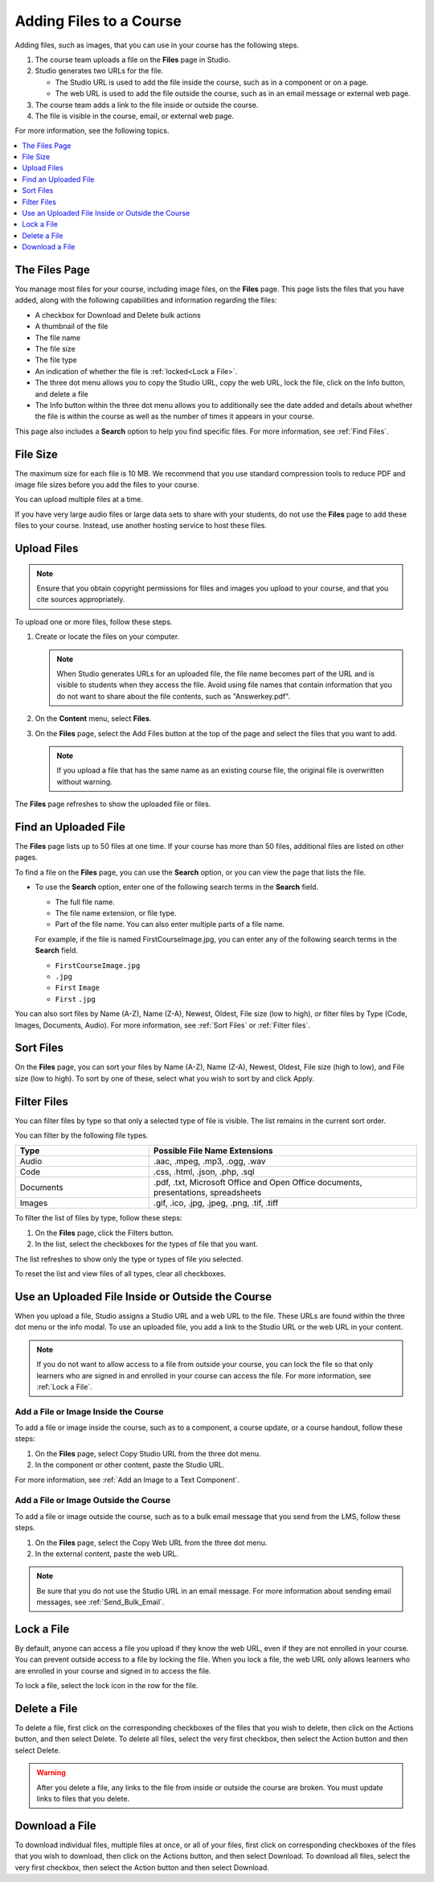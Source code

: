 .. _Add Files to a Course:

###########################
Adding Files to a Course
###########################

Adding files, such as images, that you can use in your course has the following
steps.

#. The course team uploads a file on the **Files** page in Studio.
#. Studio generates two URLs for the file.

   * The Studio URL is used to add the file inside the course, such as in a
     component or on a page.

   * The web URL is used to add the file outside the course, such as in an
     email message or external web page.

#. The course team adds a link to the file inside or outside the course.
#. The file is visible in the course, email, or external web page.

For more information, see the following topics.

.. contents::
  :local:
  :depth: 1

.. _The Files Page:

*************************
The Files Page
*************************

You manage most files for your course, including image files, on the **Files** 
page. This page lists the files that you have added, along with the
following capabilities and information regarding the files:

.. image:: ../images/FilesPageTableView.png
 :alt: an image of the Files page in Studio. Each page shows up to 50 files 
     and includes a Search box, sort and filter capabilities, an Add files 
     button, and checkboxes so that you can bulk delete or bulk download files.

* A checkbox for Download and Delete bulk actions
* A thumbnail of the file
* The file name
* The file size 
* The file type
* An indication of whether the file is :ref:`locked<Lock a File>`.
* The three dot menu allows you to copy the Studio URL, copy the web URL, 
  lock the file, click on the Info button, and delete a file
* The Info button within the three dot menu allows you to additionally see
  the date added and details about whether the file is within the course as
  well as the number of times it appears in your course.

.. image:: ../images/FilesPageInfoPop.png
 :alt: When you first select the three dot menu, then select Info, this 
     Info modal appears. The Info modal provides details such as date added, 
     file size, Studio URL, Web URL, ability to lock a file, as well as usage 
     data within the course. 

This page also includes a **Search** option to help you find specific files.
For more information, see :ref:`Find Files`.

.. _File Size:

*******************
File Size
*******************

The maximum size for each file is 10 MB. We recommend that you use standard
compression tools to reduce PDF and image file sizes before you add the files
to your course.

You can upload multiple files at a time.

If you have very large audio files or large data sets to share with your
students, do not use the **Files** page to add these files to your course. 
Instead, use another hosting service to host these files.

.. _Upload a File:

*******************
Upload Files
*******************

.. note::
  Ensure that you obtain copyright permissions for files and images you upload
  to your course, and that you cite sources appropriately.

To upload one or more files, follow these steps.

#. Create or locate the files on your computer.

   .. note::
     When Studio generates URLs for an uploaded file, the file name becomes
     part of the URL and is visible to students when they access the file.
     Avoid using file names that contain information that you do not want to
     share about the file contents, such as "Answerkey.pdf".

#. On the **Content** menu, select **Files**.

#. On the **Files** page, select the Add Files button at the top of the page 
   and select the files that you want to add.

   .. note::
     If you upload a file that has the same name as an existing course file,
     the original file is overwritten without warning.

The **Files** page refreshes to show the uploaded file or files.

.. _Find Files:

*********************
Find an Uploaded File
*********************

The **Files** page lists up to 50 files at one time.  If your course has more 
than 50 files, additional files are listed on other pages.

To find a file on the **Files** page, you can use the **Search** option, or 
you can view the page that lists the file.

* To use the **Search** option, enter one of the following search terms in the
  **Search** field.

  * The full file name.
  * The file name extension, or file type.
  * Part of the file name. You can also enter multiple parts of a file name.

  For example, if the file is named FirstCourseImage.jpg, you can enter any
  of the following search terms in the **Search** field.

  * ``FirstCourseImage.jpg``
  * ``.jpg``
  * ``First`` ``Image``
  * ``First`` ``.jpg``

You can also sort files by Name (A-Z), Name (Z-A), Newest, Oldest, File size 
(low to high), or filter files by Type (Code, Images, Documents, Audio).
For more information, see :ref:`Sort Files` or :ref:`Filter files`.

.. _Sort Files:

*********************
Sort Files
*********************

.. image:: ../images/FilesPageFilterAction.png
 :alt: an image of the Sort options, which include Name (A-Z), Name (Z-A), 
     Newest, Oldest, File size (High to low) and File size (Low to High). 
     Selecting Apply will sort the files accordingly. 

On the **Files** page, you can sort your files by Name (A-Z), Name (Z-A), 
Newest, Oldest, File size (high to low), and File size (low to high).
To sort by one of these, select what you wish to sort by and click Apply.

.. _Filter Files:

*********************
Filter Files
*********************

You can filter files by type so that only a selected type of file is 
visible. The list remains in the current sort order.

You can filter by the following file types.

.. list-table::
   :header-rows: 1
   :widths: 10 20

   * - Type
     - Possible File Name Extensions
   * - Audio
     - .aac, .mpeg, .mp3, .ogg, .wav
   * - Code
     - .css, .html, .json, .php, .sql
   * - Documents
     - .pdf, .txt, Microsoft Office and Open Office documents, presentations,
       spreadsheets
   * - Images
     - .gif, .ico, .jpg, .jpeg, .png, .tif, .tiff

To filter the list of files by type, follow these steps:

#. On the **Files** page, click the Filters button.
#. In the list, select the checkboxes for the types of file that you want.

The list refreshes to show only the type or types of file you selected.

To reset the list and view files of all types, clear all checkboxes.

.. _File URLs:

*************************************************
Use an Uploaded File Inside or Outside the Course
*************************************************

When you upload a file, Studio assigns a Studio URL and a web URL to the file.
These URLs are found within the three dot menu or the info modal. To use an 
uploaded file, you add a link to the Studio URL or the web URL in your content.

.. note::
  If you do not want to allow access to a file from outside your course, you
  can lock the file so that only learners who are signed in and enrolled in
  your course can access the file. For more information, see :ref:`Lock a
  File`.

.. _Add a File or Image Inside the Course:

=====================================
Add a File or Image Inside the Course
=====================================

To add a file or image inside the course, such as to a component, a course
update, or a course handout, follow these steps:

#. On the **Files** page, select Copy Studio URL from the three dot menu.

#. In the component or other content, paste the Studio URL.

For more information, see :ref:`Add an Image to a Text Component`.

.. _Add a File or Image Outside the Course:

======================================
Add a File or Image Outside the Course
======================================

To add a file or image outside the course, such as to a bulk email message that
you send from the LMS, follow these steps.

#. On the **Files** page, select the Copy Web URL from the three dot menu.

#. In the external content, paste the web URL.

.. note::
  Be sure that you do not use the Studio URL in an email message. For more
  information about sending email messages, see
  :ref:`Send_Bulk_Email`.

.. _Lock a File:

*******************
Lock a File
*******************

By default, anyone can access a file you upload if they know the web URL, even
if they are not enrolled in your course. You can prevent outside access to a
file by locking the file. When you lock a file, the web URL only allows
learners who are enrolled in your course and signed in to access the file.

To lock a file, select the lock icon in the row for the file.

.. _Delete a File:

*******************
Delete a File
*******************

To delete a file, first click on the corresponding checkboxes of the files 
that you wish to delete, then click on the Actions button, and then select 
Delete. To delete all files, select the very first checkbox, then select the 
Action button and then select Delete.


.. warning::
  After you delete a file, any links to the file from inside or outside the
  course are broken. You must update links to files that you delete.

.. _Download a File:

**************************
Download a File
**************************
To download individual files, multiple files at once, or all of your files, 
first click on corresponding checkboxes of the files that you wish to 
download, then click on the Actions button, and then select Download. To 
download all files, select the very first checkbox, then select the Action 
button and then select Download.

